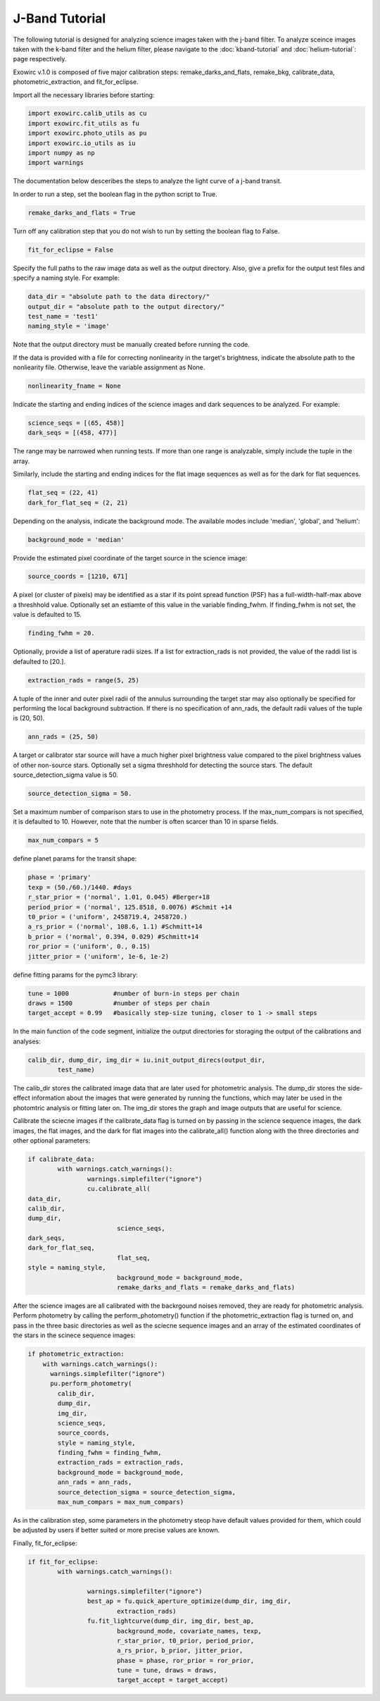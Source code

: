 J-Band Tutorial
***************

The following tutorial is designed for analyzing science images taken with the j-band filter. To analyze sceince images taken with the k-band filter and the helium filter, please navigate to the :doc:`kband-tutorial` and :doc:`helium-tutorial`: page respectively. 

Exowirc v.1.0 is composed of five major calibration steps: remake_darks_and_flats, remake_bkg, calibrate_data, photometric_extraction, and fit_for_eclipse. 

Import all the necessary libraries before starting:

.. code-block:: Python

  import exowirc.calib_utils as cu
  import exowirc.fit_utils as fu
  import exowirc.photo_utils as pu
  import exowirc.io_utils as iu
  import numpy as np
  import warnings

The documentation below desceribes the steps to analyze the light curve of a j-band transit.

In order to run a step, set the boolean flag in the python script to True.

.. code-block:: Python

  remake_darks_and_flats = True

Turn off any calibration step that you do not wish to run by setting the boolean flag to False.

.. code-block:: Python

  fit_for_eclipse = False

Specify the full paths to the raw image data as well as the output directory. Also, give a prefix for the output test files and specify a naming style. For example:

.. code-block:: Python

  data_dir = "absolute path to the data directory/"
  output_dir = "absolute path to the output directory/"
  test_name = 'test1'
  naming_style = 'image'

Note that the output directory must be manually created before running the code.

If the data is provided with a file for correcting nonlinearity in the target's brightness, indicate the absolute path to the nonliearity file. Otherwise, leave the variable assignment as None.

.. code-block:: Python

  nonlinearity_fname = None

Indicate the starting and ending indices of the science images and dark sequences to be analyzed. For example:

.. code-block:: Python

  science_seqs = [(65, 458)]  
  dark_seqs = [(458, 477)] 

The range may be narrowed when running tests. If more than one range is analyzable, simply include the tuple in the array.

Similarly, include the starting and ending indices for the flat image sequences as well as for the dark for flat sequences.

.. code-block:: Python

  flat_seq = (22, 41)
  dark_for_flat_seq = (2, 21)

Depending on the analysis, indicate the background mode. The available modes include 'median', 'global', and 'helium':

.. code-block:: Python

  background_mode = 'median'

Provide the estimated pixel coordinate of the target source in the science image:

.. code-block:: Python

  source_coords = [1210, 671]

A pixel (or cluster of pixels) may be identified as a star if its point spread function (PSF) has a full-width-half-max above a threshhold value. Optionally set an estiamte of this value in the variable finding_fwhm. If finding_fwhm is not set, the value is defaulted to 15.

.. code-block:: Python

  finding_fwhm = 20.

Optionally, provide a list of aperature radii sizes. If a list for extraction_rads is not provided, the value of the raddi list is defaulted to [20.].

.. code-block:: Python

  extraction_rads = range(5, 25)

A tuple of the inner and outer pixel radii of the annulus surrounding the target star may also optionally be specified for performing the local background subtraction. If there is no specification of ann_rads, the default radii values of the tuple is (20, 50).

.. code-block:: Python

  ann_rads = (25, 50)

A target or calibrator star source will have a much higher pixel brightness value compared to the pixel brightness values of other non-source stars. Optionally set a sigma threshhold for detecting the source stars. The default source_detection_sigma value is 50.

.. code-block:: Python

  source_detection_sigma = 50.

Set a maximum number of comparison stars to use in the photometry process. If the max_num_compars is not specified, it is defaulted to 10. However, note that the number is often scarcer than 10 in sparse fields.

.. code-block:: Python

  max_num_compars = 5


define planet params for the transit shape:

.. code-block:: Python

  phase = 'primary'
  texp = (50./60.)/1440. #days
  r_star_prior = ('normal', 1.01, 0.045) #Berger+18
  period_prior = ('normal', 125.8518, 0.0076) #Schmit +14
  t0_prior = ('uniform', 2458719.4, 2458720.)
  a_rs_prior = ('normal', 108.6, 1.1) #Schmitt+14
  b_prior = ('normal', 0.394, 0.029) #Schmitt+14
  ror_prior = ('uniform', 0., 0.15)
  jitter_prior = ('uniform', 1e-6, 1e-2)

define fitting params for the pymc3 library:

.. code-block:: Python

  tune = 1000            #number of burn-in steps per chain
  draws = 1500           #number of steps per chain
  target_accept = 0.99   #basically step-size tuning, closer to 1 -> small steps



In the main function of the code segment, initialize the output directories for storaging the output of the calibrations and analyses:

.. code-block:: Python

  	calib_dir, dump_dir, img_dir = iu.init_output_direcs(output_dir,
		test_name)

The calib_dir stores the calibrated image data that are later used for photometric analysis. The dump_dir stores the side-effect information about the images that were generated by running the functions, which may later be used in the photomtric analysis or fitting later on. The img_dir stores the graph and image outputs that are useful for science.

Calibrate the sciecne images if the calibrate_data flag is turned on by passing in the science sequence images, the dark images, the flat images, and the dark for flat images into the calibrate_all() function along with the three directories and other optional parameters:

.. code-block:: Python

	if calibrate_data:
		with warnings.catch_warnings():
			warnings.simplefilter("ignore")
			cu.calibrate_all(
        data_dir, 
        calib_dir, 
        dump_dir,
				science_seqs, 
        dark_seqs, 
        dark_for_flat_seq,
				flat_seq, 
        style = naming_style, 
				background_mode = background_mode,
				remake_darks_and_flats = remake_darks_and_flats)

After the science images are all calibrated with the backrgound noises removed, they are ready for photometric analysis. Perform photometry by calling the perform_photometry() function if the photometric_extraction flag is turned on, and pass in the three basic directories as well as the sciecne sequence images and an array of the estimated coordinates of the stars in the scinece sequence images:

.. code-block:: Python

  if photometric_extraction:
      with warnings.catch_warnings():
        warnings.simplefilter("ignore")
        pu.perform_photometry(
          calib_dir, 
          dump_dir, 
          img_dir,
          science_seqs, 
          source_coords,
          style = naming_style,
          finding_fwhm = finding_fwhm, 
          extraction_rads = extraction_rads,
          background_mode = background_mode,
          ann_rads = ann_rads,
          source_detection_sigma = source_detection_sigma,
          max_num_compars = max_num_compars)

As in the calibration step, some parameters in the photometry steop have default values provided for them, which could be adjusted by users if better suited or more precise values are known.

Finally, fit_for_eclipse:

.. code-block:: Python

  	if fit_for_eclipse:
		with warnings.catch_warnings():
			
			warnings.simplefilter("ignore")
			best_ap = fu.quick_aperture_optimize(dump_dir, img_dir, 
				extraction_rads)
			fu.fit_lightcurve(dump_dir, img_dir, best_ap,
				background_mode, covariate_names, texp,
				r_star_prior, t0_prior, period_prior,
				a_rs_prior, b_prior, jitter_prior,
				phase = phase, ror_prior = ror_prior,
				tune = tune, draws = draws, 
				target_accept = target_accept)